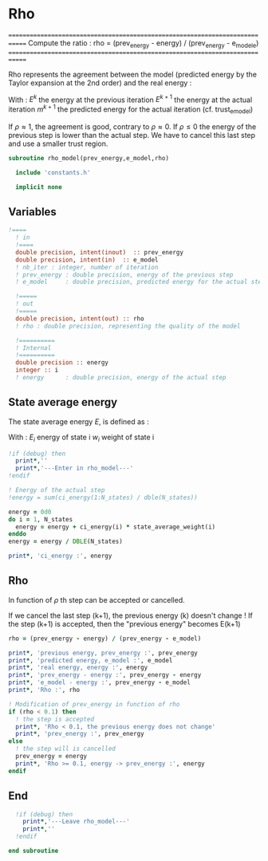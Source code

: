 * Rho

=============================================================================
 Compute the ratio : rho = (prev_energy - energy) / (prev_energy - e_modele)
=============================================================================

Rho represents the agreement between the model (predicted energy by
the Taylor expansion at the 2nd order) and the real energy :

\begin{equation}
\rho^{k+1} = \frac{E^{k} - E^{k+1}}{E^{k} - m^{k+1}}
\end{equation}
With :
$E^{k}$ the energy at the previous iteration
$E^{k+1}$ the energy at the actual iteration
$m^{k+1}$ the predicted energy for the actual iteration
(cf. trust_e_model)

If $\rho \approx 1$, the agreement is good, contrary to $\rho \approx
0$. If $\rho \leq 0$ the energy of the previous step is lower than the
actual step. We have to cancel this last step and use a smaller trust
region.

#+BEGIN_SRC f90
subroutine rho_model(prev_energy,e_model,rho)

  include 'constants.h'

  implicit none
#+END_SRC  

** Variables

#+BEGIN_SRC f90
!====
  ! in
  !====
  double precision, intent(inout)  :: prev_energy
  double precision, intent(in)  :: e_model
  ! nb_iter : integer, number of iteration
  ! prev_energy : double precision, energy of the previous step
  ! e_model     : double precision, predicted energy for the actual step

  !=====
  ! out
  !=====
  double precision, intent(out) :: rho
  ! rho : double precision, representing the quality of the model

  !==========
  ! Internal
  !==========
  double precision :: energy
  integer :: i
  ! energy      : double precision, energy of the actual step
#+END_SRC

** State average energy
The state average energy $E$, is defined as :
\begin{equation}
E = \sum_i E_i w_i
\end{equation}
With :
$E_i$ energy of state i
$w_i$ weight of state i

#+BEGIN_SRC f90
  !if (debug) then
    print*,''
    print*,'---Enter in rho_model---'
  !endif

  ! Energy of the actual step
  !energy = sum(ci_energy(1:N_states) / dble(N_states))

  energy = 0d0
  do i = 1, N_states
    energy = energy + ci_energy(i) * state_average_weight(i)
  enddo
  energy = energy / DBLE(N_states)

  print*, 'ci_energy :', energy
#+END_SRC

** Rho
\begin{equation}
\rho^{k+1} = \frac{E^{k} - E^{k+1}}{E^{k} - m^{k+1}}
\end{equation}

In function of $\rho$ th step can be accepted or cancelled.

If we cancel the last step (k+1), the previous energy (k) doesn't
change !
If the step (k+1) is accepted, then the "previous energy" becomes E(k+1) 

#+BEGIN_SRC f90
  rho = (prev_energy - energy) / (prev_energy - e_model)

  print*, 'previous energy, prev_energy :', prev_energy
  print*, 'predicted energy, e_model :', e_model
  print*, 'real energy, energy :', energy
  print*, 'prev_energy - energy :', prev_energy - energy
  print*, 'e_model - energy :', prev_energy - e_model
  print*, 'Rho :', rho

  ! Modification of prev_energy in function of rho
  if (rho < 0.1) then
    ! the step is accepted  
    print*, 'Rho < 0.1, the previous energy does not change'
    print*, 'prev_energy :', prev_energy  
  else
    ! the step will is cancelled
    prev_energy = energy
    print*, 'Rho >= 0.1, energy -> prev_energy :', energy
  endif
#+END_SRC

** End 
#+BEGIN_SRC f90
  !if (debug) then
    print*,'---Leave rho_model---'
    print*,''
  !endif

end subroutine
#+END_SRC

